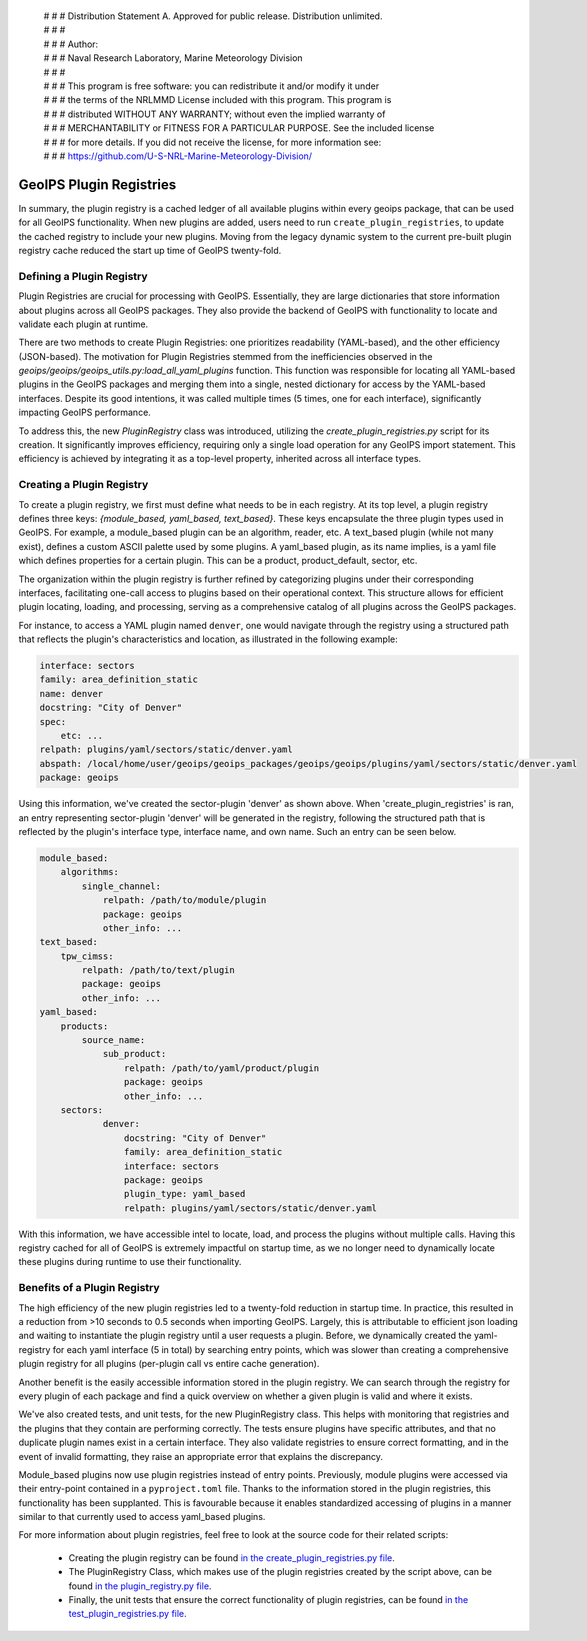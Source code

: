  | # # # Distribution Statement A. Approved for public release. Distribution unlimited.
 | # # #
 | # # # Author:
 | # # # Naval Research Laboratory, Marine Meteorology Division
 | # # #
 | # # # This program is free software: you can redistribute it and/or modify it under
 | # # # the terms of the NRLMMD License included with this program. This program is
 | # # # distributed WITHOUT ANY WARRANTY; without even the implied warranty of
 | # # # MERCHANTABILITY or FITNESS FOR A PARTICULAR PURPOSE. See the included license
 | # # # for more details. If you did not receive the license, for more information see:
 | # # # https://github.com/U-S-NRL-Marine-Meteorology-Division/

.. _plugin-registries:


**********************************
GeoIPS Plugin Registries
**********************************

In summary, the plugin registry is a cached ledger of all available plugins within every
geoips package, that can be used for all GeoIPS functionality. When new plugins are
added, users need to run ``create_plugin_registries``, to update the cached registry
to include your new plugins. Moving from the legacy dynamic system to the current
pre-built plugin registry cache reduced the start up time of GeoIPS twenty-fold.

Defining a Plugin Registry
--------------------------

Plugin Registries are crucial for processing with GeoIPS. Essentially,
they are large dictionaries that store information about plugins across
all GeoIPS packages. They also provide the backend of GeoIPS with functionality
to locate and validate each plugin at runtime.

There are two methods to create Plugin Registries: one prioritizes readability
(YAML-based), and the other efficiency (JSON-based). The motivation for
Plugin Registries stemmed from the inefficiencies observed in the
`geoips/geoips/geoips_utils.py:load_all_yaml_plugins` function. This function was
responsible for locating all YAML-based plugins in the GeoIPS packages and merging
them into a single, nested dictionary for access by the YAML-based interfaces. Despite
its good intentions, it was called multiple times (5 times, one for each interface),
significantly impacting GeoIPS performance.

To address this, the new `PluginRegistry` class was introduced, utilizing the
`create_plugin_registries.py` script for its creation. It significantly improves
efficiency, requiring only a single load operation for any GeoIPS import statement.
This efficiency is achieved by integrating it as a top-level property, inherited across
all interface types.



Creating a Plugin Registry
--------------------------

To create a plugin registry, we first must define what needs to be in each registry.
At its top level, a plugin registry defines three keys:
*{module_based, yaml_based, text_based}*. These keys encapsulate the three plugin types
used in GeoIPS. For example, a module_based plugin can be an algorithm, reader, etc.
A text_based plugin (while not many exist), defines a custom ASCII palette used by
some plugins. A yaml_based plugin, as its name implies, is a yaml file which defines
properties for a certain plugin. This can be a product, product_default, sector, etc.

The organization within the plugin registry is further refined by categorizing plugins
under their corresponding interfaces, facilitating one-call access to plugins based
on their operational context. This structure allows for efficient plugin locating,
loading, and processing, serving as a comprehensive catalog of all plugins across
the GeoIPS packages.

For instance, to access a YAML plugin named ``denver``, one
would navigate through the registry using a structured path that reflects the plugin's
characteristics and location, as illustrated in the following example:

.. code-block:: yaml

    interface: sectors
    family: area_definition_static
    name: denver
    docstring: "City of Denver"
    spec:
        etc: ...
    relpath: plugins/yaml/sectors/static/denver.yaml
    abspath: /local/home/user/geoips/geoips_packages/geoips/geoips/plugins/yaml/sectors/static/denver.yaml
    package: geoips

Using this information, we've created the sector-plugin 'denver' as shown above.
When 'create_plugin_registries' is ran, an entry representing sector-plugin 'denver' 
will be generated in the registry, following the structured path that is reflected 
by the plugin's interface type, interface name, and own name. Such an entry can be seen below.

..
    the relevance of this example it obvious to the developer, but needs to be
    explained to the reader explicitly

.. code-block:: yaml

    module_based:
        algorithms:
            single_channel:
                relpath: /path/to/module/plugin
                package: geoips
                other_info: ...
    text_based:
        tpw_cimss:
            relpath: /path/to/text/plugin
            package: geoips
            other_info: ...
    yaml_based:
        products:
            source_name:
                sub_product:
                    relpath: /path/to/yaml/product/plugin
                    package: geoips
                    other_info: ...
        sectors:
                denver:
                    docstring: "City of Denver"
                    family: area_definition_static
                    interface: sectors
                    package: geoips
                    plugin_type: yaml_based
                    relpath: plugins/yaml/sectors/static/denver.yaml

With this information, we have accessible intel to locate, load, and process the plugins
without multiple calls. Having this registry cached for all of GeoIPS is extremely
impactful on startup time, as we no longer need to dynamically locate these plugins
during runtime to use their functionality.

Benefits of a Plugin Registry
-----------------------------

The high efficiency of the new plugin registries led to a twenty-fold reduction in startup
time. In practice, this resulted in a reduction from >10 seconds to 0.5 seconds when
importing GeoIPS. Largely, this is attributable to efficient json loading and waiting to
instantiate the plugin registry until a user requests a plugin. Before, we dynamically
created the yaml-registry for each yaml interface (5 in total) by searching entry points,
which was slower than creating a comprehensive plugin registry for all plugins (per-plugin
call vs entire cache generation).

Another benefit is the easily accessible information stored in the plugin registry. We
can search through the registry for every plugin of each package and find a
quick overview on whether a given plugin is valid and where it exists.

We've also created tests, and unit tests, for the new PluginRegistry class. This helps
with monitoring that registries and the plugins that they contain are performing
correctly. The tests ensure plugins have specific attributes, and that no duplicate
plugin names exist in a certain interface. They also validate registries to ensure
correct formatting, and in the event of invalid formatting, they raise an appropriate
error that explains the discrepancy.

Module_based plugins now use plugin registries instead of entry points. Previously,
module plugins were accessed via their entry-point contained in a ``pyproject.toml``
file. Thanks to the information stored in the plugin registries, this functionality has
been supplanted.  This is favourable because it enables standardized accessing of
plugins in a manner similar to that currently used to access yaml_based plugins.

For more information about plugin registries, feel free to look at the source code for
their related scripts:
 * Creating the plugin registry can be found `in the create_plugin_registries.py file
   <https://github.com/NRLMMD-GEOIPS/geoips/blob/main/geoips/create_plugin_registries.py>`_.
 * The PluginRegistry Class, which makes use of the plugin registries created by the
   script above, can be found `in the plugin_registry.py file
   <https://github.com/NRLMMD-GEOIPS/geoips/blob/main/geoips/plugin_registry.py>`_.
 * Finally, the unit tests that ensure the correct functionality of plugin registries,
   can be found `in the test_plugin_registries.py file
   <https://github.com/NRLMMD-GEOIPS/geoips/tree/main/tests/unit_tests/plugin_registries/test_plugin_registries.py>`_.


